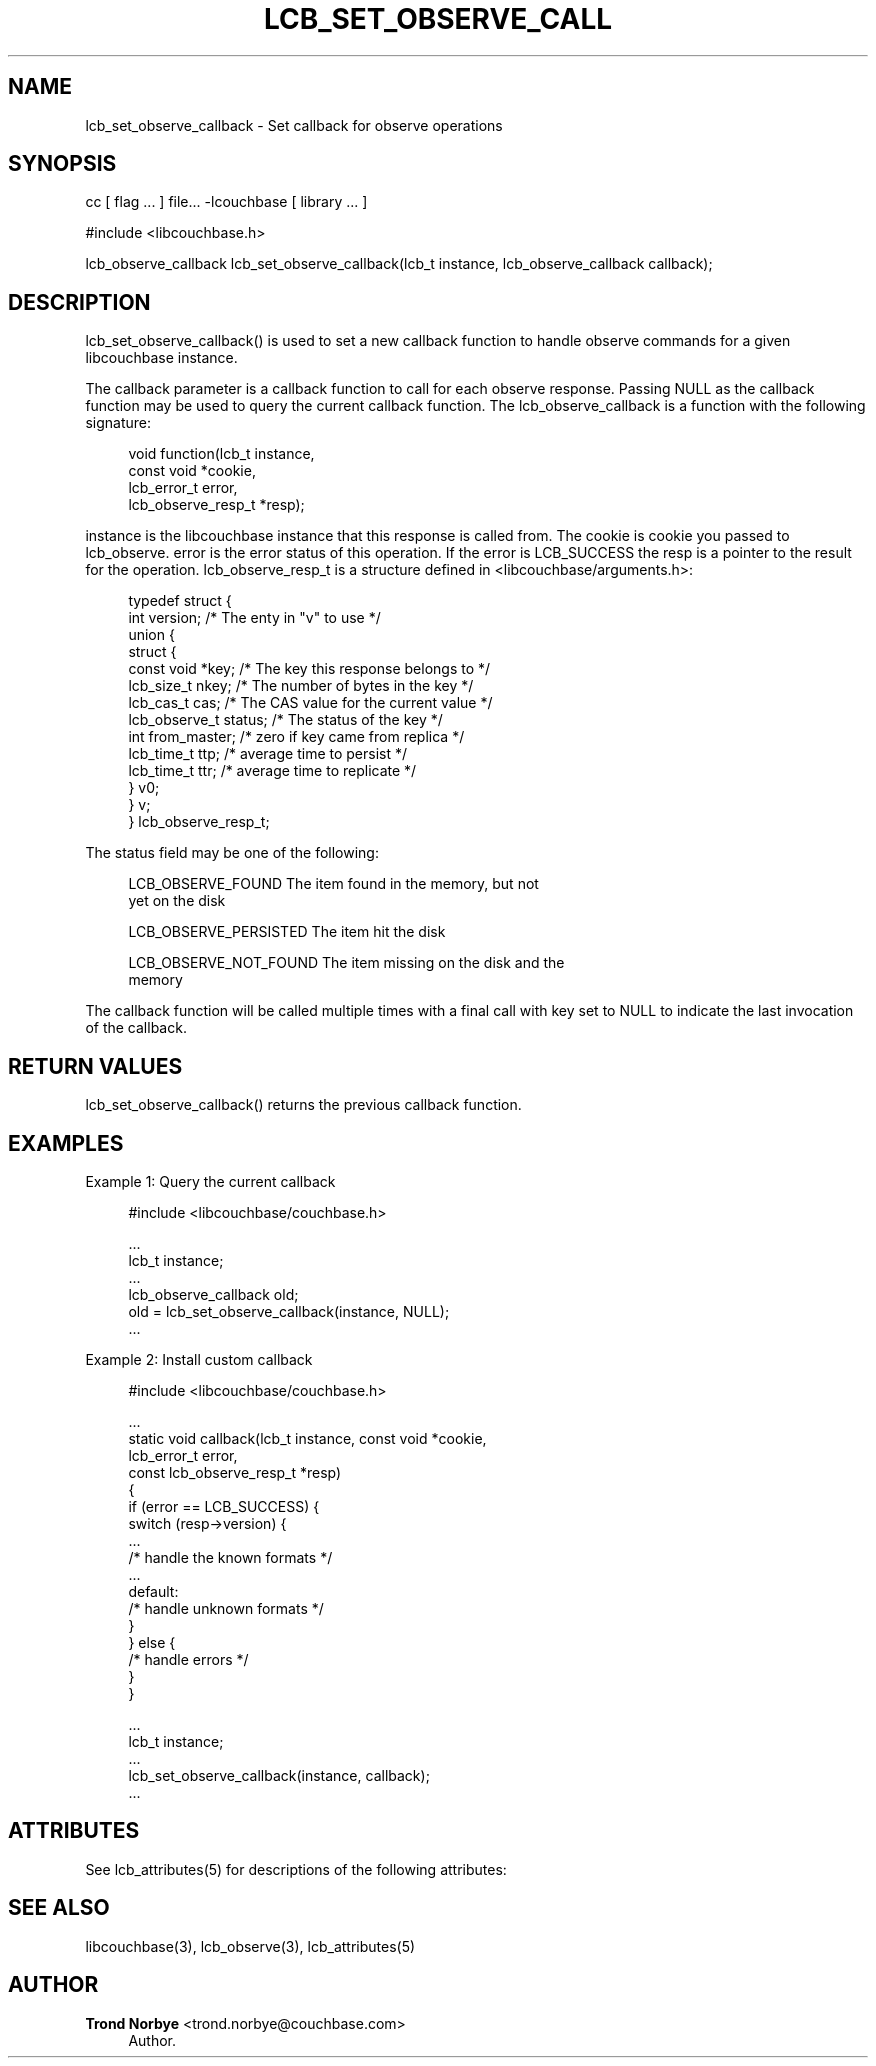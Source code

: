 '\" t
.\"     Title: lcb_set_observe_callback
.\"    Author: Trond Norbye <trond.norbye@couchbase.com>
.\" Generator: DocBook XSL Stylesheets v1.78.1 <http://docbook.sf.net/>
.\"      Date: 08/01/2013
.\"    Manual: \ \&
.\"    Source: \ \&
.\"  Language: English
.\"
.TH "LCB_SET_OBSERVE_CALL" "3" "08/01/2013" "\ \&" "\ \&"
.\" -----------------------------------------------------------------
.\" * Define some portability stuff
.\" -----------------------------------------------------------------
.\" ~~~~~~~~~~~~~~~~~~~~~~~~~~~~~~~~~~~~~~~~~~~~~~~~~~~~~~~~~~~~~~~~~
.\" http://bugs.debian.org/507673
.\" http://lists.gnu.org/archive/html/groff/2009-02/msg00013.html
.\" ~~~~~~~~~~~~~~~~~~~~~~~~~~~~~~~~~~~~~~~~~~~~~~~~~~~~~~~~~~~~~~~~~
.ie \n(.g .ds Aq \(aq
.el       .ds Aq '
.\" -----------------------------------------------------------------
.\" * set default formatting
.\" -----------------------------------------------------------------
.\" disable hyphenation
.nh
.\" disable justification (adjust text to left margin only)
.ad l
.\" -----------------------------------------------------------------
.\" * MAIN CONTENT STARTS HERE *
.\" -----------------------------------------------------------------
.SH "NAME"
lcb_set_observe_callback \- Set callback for observe operations
.SH "SYNOPSIS"
.sp
cc [ flag \&... ] file\&... \-lcouchbase [ library \&... ]
.sp
.nf
#include <libcouchbase\&.h>
.fi
.sp
.nf
lcb_observe_callback lcb_set_observe_callback(lcb_t instance, lcb_observe_callback callback);
.fi
.SH "DESCRIPTION"
.sp
lcb_set_observe_callback() is used to set a new callback function to handle observe commands for a given libcouchbase instance\&.
.sp
The callback parameter is a callback function to call for each observe response\&. Passing NULL as the callback function may be used to query the current callback function\&. The lcb_observe_callback is a function with the following signature:
.sp
.if n \{\
.RS 4
.\}
.nf
void function(lcb_t instance,
              const void *cookie,
              lcb_error_t error,
              lcb_observe_resp_t *resp);
.fi
.if n \{\
.RE
.\}
.sp
instance is the libcouchbase instance that this response is called from\&. The cookie is cookie you passed to lcb_observe\&. error is the error status of this operation\&. If the error is LCB_SUCCESS the resp is a pointer to the result for the operation\&. lcb_observe_resp_t is a structure defined in <libcouchbase/arguments\&.h>:
.sp
.if n \{\
.RS 4
.\}
.nf
typedef struct {
    int version;              /* The enty in "v" to use */
    union {
        struct {
            const void *key;      /* The key this response belongs to */
            lcb_size_t nkey;      /* The number of bytes in the key */
            lcb_cas_t cas;        /* The CAS value for the current value */
            lcb_observe_t status; /* The status of the key */
            int from_master;      /* zero if key came from replica */
            lcb_time_t ttp;       /* average time to persist */
            lcb_time_t ttr;       /* average time to replicate */
        } v0;
    } v;
} lcb_observe_resp_t;
.fi
.if n \{\
.RE
.\}
.sp
The status field may be one of the following:
.sp
.if n \{\
.RS 4
.\}
.nf
LCB_OBSERVE_FOUND       The item found in the memory, but not
                        yet on the disk
.fi
.if n \{\
.RE
.\}
.sp
.if n \{\
.RS 4
.\}
.nf
LCB_OBSERVE_PERSISTED   The item hit the disk
.fi
.if n \{\
.RE
.\}
.sp
.if n \{\
.RS 4
.\}
.nf
LCB_OBSERVE_NOT_FOUND   The item missing on the disk and the
                         memory
.fi
.if n \{\
.RE
.\}
.sp
The callback function will be called multiple times with a final call with key set to NULL to indicate the last invocation of the callback\&.
.SH "RETURN VALUES"
.sp
lcb_set_observe_callback() returns the previous callback function\&.
.SH "EXAMPLES"
.sp
Example 1: Query the current callback
.sp
.if n \{\
.RS 4
.\}
.nf
#include <libcouchbase/couchbase\&.h>
.fi
.if n \{\
.RE
.\}
.sp
.if n \{\
.RS 4
.\}
.nf
\&.\&.\&.
lcb_t instance;
\&.\&.\&.
lcb_observe_callback old;
old = lcb_set_observe_callback(instance, NULL);
\&.\&.\&.
.fi
.if n \{\
.RE
.\}
.sp
Example 2: Install custom callback
.sp
.if n \{\
.RS 4
.\}
.nf
#include <libcouchbase/couchbase\&.h>
.fi
.if n \{\
.RE
.\}
.sp
.if n \{\
.RS 4
.\}
.nf
\&.\&.\&.
static void callback(lcb_t instance, const void *cookie,
                     lcb_error_t error,
                     const lcb_observe_resp_t *resp)
{
   if (error == LCB_SUCCESS) {
      switch (resp\->version) {
          \&.\&.\&.
          /* handle the known formats */
          \&.\&.\&.
      default:
          /* handle unknown formats */
      }
   } else {
      /* handle errors */
   }
}
.fi
.if n \{\
.RE
.\}
.sp
.if n \{\
.RS 4
.\}
.nf
\&.\&.\&.
lcb_t instance;
\&.\&.\&.
lcb_set_observe_callback(instance, callback);
\&.\&.\&.
.fi
.if n \{\
.RE
.\}
.SH "ATTRIBUTES"
.sp
See lcb_attributes(5) for descriptions of the following attributes:
.TS
allbox tab(:);
ltB ltB.
T{
ATTRIBUTE TYPE
T}:T{
ATTRIBUTE VALUE
T}
.T&
lt lt
lt lt.
T{
.sp
Interface Stability
T}:T{
.sp
Committed
T}
T{
.sp
MT\-Level
T}:T{
.sp
MT\-Safe
T}
.TE
.sp 1
.SH "SEE ALSO"
.sp
libcouchbase(3), lcb_observe(3), lcb_attributes(5)
.SH "AUTHOR"
.PP
\fBTrond Norbye\fR <\&trond\&.norbye@couchbase\&.com\&>
.RS 4
Author.
.RE
